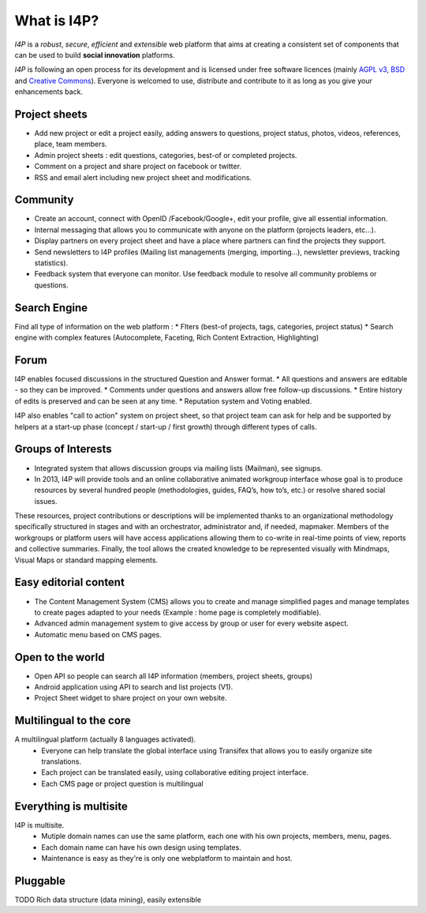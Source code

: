 ############
What is I4P?
############

`I4P` is a *robust*, *secure*, *efficient* and *extensible* web
platform that aims at creating a consistent set of components that can
be used to build **social innovation** platforms.

`I4P` is following an open process for its development and is licensed
under free software licences (mainly `AGPL v3`_, `BSD`_ and `Creative
Commons`_). Everyone is welcomed to use, distribute and contribute to
it as long as you give your enhancements back.

Project sheets
==============
* Add new project or edit a project easily, adding answers to questions, project status, photos, videos, references, place, team members.
* Admin project sheets : edit questions, categories, best-of or completed projects.
* Comment on a project and share project on facebook or twitter.
* RSS and email alert including new project sheet and modifications.

Community
=========
* Create an account, connect with OpenID /Facebook/Google+, edit your profile, give all essential information.
* Internal messaging that allows you to communicate with anyone on the platform (projects leaders, etc...).
* Display partners on every project sheet and have a place where partners can find the projects they support.
* Send newsletters to I4P profiles (Mailing list managements (merging, importing...), newsletter previews, tracking statistics).
* Feedback system that everyone can monitor. Use feedback module to resolve all community problems or questions.

Search Engine
=========
Find all type of information on the web platform :
* Flters (best-of projects, tags, categories, project status) 
* Search engine with complex features (Autocomplete, Faceting, Rich Content Extraction, Highlighting)

Forum
=====
I4P enables focused discussions in the structured Question and Answer format. 
* All questions and answers are editable - so they can be improved. 
* Comments under questions and answers allow free follow-up discussions.
* Entire history of edits is preserved and can be seen at any time.
* Reputation system and Voting enabled.

I4P also enables "call to action" system on project sheet, so that project team can ask for help and be supported by helpers at a start-up phase (concept / start-up / first growth) through different types of calls.

Groups of Interests
===================
* Integrated system that allows discussion groups via mailing lists (Mailman), see signups.
* In 2013, I4P will provide tools and an online collaborative animated workgroup interface whose goal is to produce resources by several hundred people (methodologies, guides, FAQ’s, how to’s, etc.) or resolve shared social issues.
These resources, project contributions or descriptions will be implemented thanks to an organizational methodology specifically structured in stages and with an orchestrator, administrator and, if needed, mapmaker. 
Members of the workgroups or platform users will have access applications allowing them to co-write in real-time points of view, reports and collective summaries. Finally, the tool allows the created knowledge to be represented visually with Mindmaps, Visual Maps or standard mapping elements.

Easy editorial content
======================
* The Content Management System (CMS) allows you to create and manage simplified pages and manage templates to create pages adapted to your needs (Example : home page is completely modifiable).
* Advanced admin management system to give access by group or user for every website aspect.
* Automatic menu based on CMS pages.

Open to the world
=================
* Open API so people can search all I4P information (members, project sheets, groups)
* Android application using API to search and list projects (V1). 
* Project Sheet widget to share project on your own website.

Multilingual to the core
========================
A multilingual platform (actually 8 languages activated).
 * Everyone can help translate the global interface using Transifex that allows you to easily organize site translations.
 * Each project can be translated easily, using collaborative editing project interface.
 * Each CMS page or project question is multilingual

Everything is multisite
=======================
I4P is multisite. 
 * Mutiple domain names can use the same platform, each one with his own projects, members, menu, pages. 
 * Each domain name can have his own design using templates.
 * Maintenance is easy as they're is only one webplatform to maintain and host.

Pluggable
=========

TODO Rich data structure (data mining), easily extensible


.. _AGPL v3: http://www.gnu.org/licenses/agpl-3.0.html
.. _BSD: http://en.wikipedia.org/wiki/BSD_licenses
.. _Creative Commons: http://creativecommons.org/

